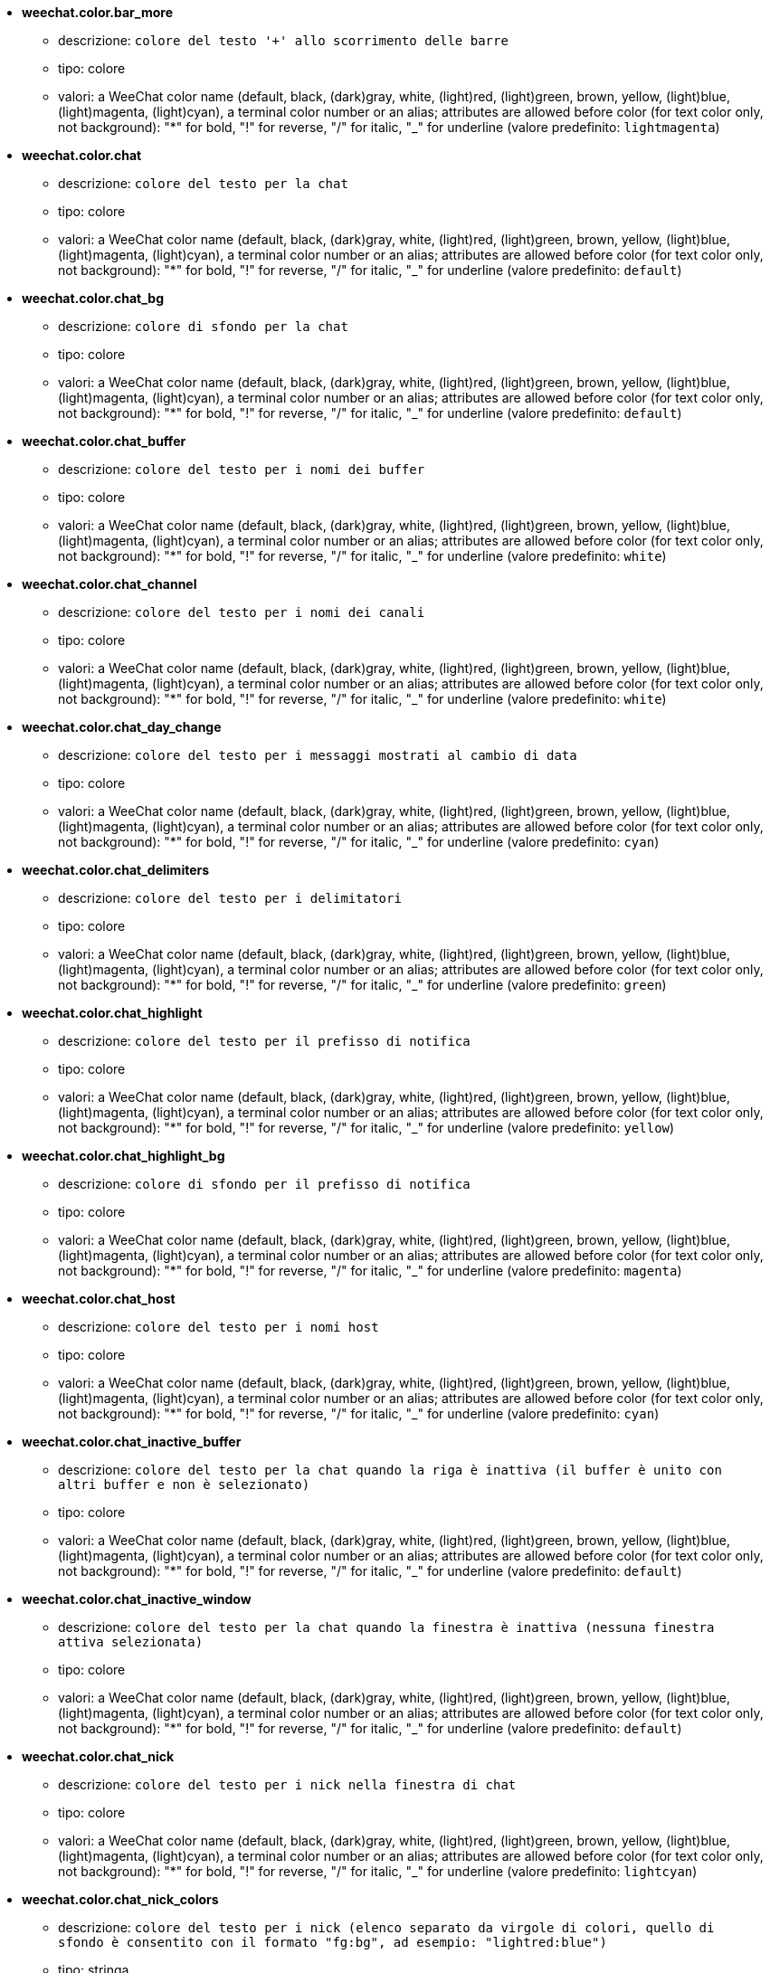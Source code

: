 //
// This file is auto-generated by script docgen.py.
// DO NOT EDIT BY HAND!
//
* [[option_weechat.color.bar_more]] *weechat.color.bar_more*
** descrizione: `colore del testo '+' allo scorrimento delle barre`
** tipo: colore
** valori: a WeeChat color name (default, black, (dark)gray, white, (light)red, (light)green, brown, yellow, (light)blue, (light)magenta, (light)cyan), a terminal color number or an alias; attributes are allowed before color (for text color only, not background): "*" for bold, "!" for reverse, "/" for italic, "_" for underline (valore predefinito: `lightmagenta`)

* [[option_weechat.color.chat]] *weechat.color.chat*
** descrizione: `colore del testo per la chat`
** tipo: colore
** valori: a WeeChat color name (default, black, (dark)gray, white, (light)red, (light)green, brown, yellow, (light)blue, (light)magenta, (light)cyan), a terminal color number or an alias; attributes are allowed before color (for text color only, not background): "*" for bold, "!" for reverse, "/" for italic, "_" for underline (valore predefinito: `default`)

* [[option_weechat.color.chat_bg]] *weechat.color.chat_bg*
** descrizione: `colore di sfondo per la chat`
** tipo: colore
** valori: a WeeChat color name (default, black, (dark)gray, white, (light)red, (light)green, brown, yellow, (light)blue, (light)magenta, (light)cyan), a terminal color number or an alias; attributes are allowed before color (for text color only, not background): "*" for bold, "!" for reverse, "/" for italic, "_" for underline (valore predefinito: `default`)

* [[option_weechat.color.chat_buffer]] *weechat.color.chat_buffer*
** descrizione: `colore del testo per i nomi dei buffer`
** tipo: colore
** valori: a WeeChat color name (default, black, (dark)gray, white, (light)red, (light)green, brown, yellow, (light)blue, (light)magenta, (light)cyan), a terminal color number or an alias; attributes are allowed before color (for text color only, not background): "*" for bold, "!" for reverse, "/" for italic, "_" for underline (valore predefinito: `white`)

* [[option_weechat.color.chat_channel]] *weechat.color.chat_channel*
** descrizione: `colore del testo per i nomi dei canali`
** tipo: colore
** valori: a WeeChat color name (default, black, (dark)gray, white, (light)red, (light)green, brown, yellow, (light)blue, (light)magenta, (light)cyan), a terminal color number or an alias; attributes are allowed before color (for text color only, not background): "*" for bold, "!" for reverse, "/" for italic, "_" for underline (valore predefinito: `white`)

* [[option_weechat.color.chat_day_change]] *weechat.color.chat_day_change*
** descrizione: `colore del testo per i messaggi mostrati al cambio di data`
** tipo: colore
** valori: a WeeChat color name (default, black, (dark)gray, white, (light)red, (light)green, brown, yellow, (light)blue, (light)magenta, (light)cyan), a terminal color number or an alias; attributes are allowed before color (for text color only, not background): "*" for bold, "!" for reverse, "/" for italic, "_" for underline (valore predefinito: `cyan`)

* [[option_weechat.color.chat_delimiters]] *weechat.color.chat_delimiters*
** descrizione: `colore del testo per i delimitatori`
** tipo: colore
** valori: a WeeChat color name (default, black, (dark)gray, white, (light)red, (light)green, brown, yellow, (light)blue, (light)magenta, (light)cyan), a terminal color number or an alias; attributes are allowed before color (for text color only, not background): "*" for bold, "!" for reverse, "/" for italic, "_" for underline (valore predefinito: `green`)

* [[option_weechat.color.chat_highlight]] *weechat.color.chat_highlight*
** descrizione: `colore del testo per il prefisso di notifica`
** tipo: colore
** valori: a WeeChat color name (default, black, (dark)gray, white, (light)red, (light)green, brown, yellow, (light)blue, (light)magenta, (light)cyan), a terminal color number or an alias; attributes are allowed before color (for text color only, not background): "*" for bold, "!" for reverse, "/" for italic, "_" for underline (valore predefinito: `yellow`)

* [[option_weechat.color.chat_highlight_bg]] *weechat.color.chat_highlight_bg*
** descrizione: `colore di sfondo per il prefisso di notifica`
** tipo: colore
** valori: a WeeChat color name (default, black, (dark)gray, white, (light)red, (light)green, brown, yellow, (light)blue, (light)magenta, (light)cyan), a terminal color number or an alias; attributes are allowed before color (for text color only, not background): "*" for bold, "!" for reverse, "/" for italic, "_" for underline (valore predefinito: `magenta`)

* [[option_weechat.color.chat_host]] *weechat.color.chat_host*
** descrizione: `colore del testo per i nomi host`
** tipo: colore
** valori: a WeeChat color name (default, black, (dark)gray, white, (light)red, (light)green, brown, yellow, (light)blue, (light)magenta, (light)cyan), a terminal color number or an alias; attributes are allowed before color (for text color only, not background): "*" for bold, "!" for reverse, "/" for italic, "_" for underline (valore predefinito: `cyan`)

* [[option_weechat.color.chat_inactive_buffer]] *weechat.color.chat_inactive_buffer*
** descrizione: `colore del testo per la chat quando la riga è inattiva (il buffer è unito con altri buffer e non è selezionato)`
** tipo: colore
** valori: a WeeChat color name (default, black, (dark)gray, white, (light)red, (light)green, brown, yellow, (light)blue, (light)magenta, (light)cyan), a terminal color number or an alias; attributes are allowed before color (for text color only, not background): "*" for bold, "!" for reverse, "/" for italic, "_" for underline (valore predefinito: `default`)

* [[option_weechat.color.chat_inactive_window]] *weechat.color.chat_inactive_window*
** descrizione: `colore del testo per la chat quando la finestra è inattiva (nessuna finestra attiva selezionata)`
** tipo: colore
** valori: a WeeChat color name (default, black, (dark)gray, white, (light)red, (light)green, brown, yellow, (light)blue, (light)magenta, (light)cyan), a terminal color number or an alias; attributes are allowed before color (for text color only, not background): "*" for bold, "!" for reverse, "/" for italic, "_" for underline (valore predefinito: `default`)

* [[option_weechat.color.chat_nick]] *weechat.color.chat_nick*
** descrizione: `colore del testo per i nick nella finestra di chat`
** tipo: colore
** valori: a WeeChat color name (default, black, (dark)gray, white, (light)red, (light)green, brown, yellow, (light)blue, (light)magenta, (light)cyan), a terminal color number or an alias; attributes are allowed before color (for text color only, not background): "*" for bold, "!" for reverse, "/" for italic, "_" for underline (valore predefinito: `lightcyan`)

* [[option_weechat.color.chat_nick_colors]] *weechat.color.chat_nick_colors*
** descrizione: `colore del testo per i nick (elenco separato da virgole di colori, quello di sfondo è consentito con il formato "fg:bg", ad esempio: "lightred:blue")`
** tipo: stringa
** valori: qualsiasi stringa (valore predefinito: `"cyan,magenta,green,brown,lightblue,default,lightcyan,lightmagenta,lightgreen,blue"`)

* [[option_weechat.color.chat_nick_offline]] *weechat.color.chat_nick_offline*
** descrizione: `text color for offline nick (not in nicklist any more); this color is used only if option weechat.look.color_nick_offline is enabled`
** tipo: colore
** valori: a WeeChat color name (default, black, (dark)gray, white, (light)red, (light)green, brown, yellow, (light)blue, (light)magenta, (light)cyan), a terminal color number or an alias; attributes are allowed before color (for text color only, not background): "*" for bold, "!" for reverse, "/" for italic, "_" for underline (valore predefinito: `default`)

* [[option_weechat.color.chat_nick_offline_highlight]] *weechat.color.chat_nick_offline_highlight*
** descrizione: `text color for offline nick with highlight; this color is used only if option weechat.look.color_nick_offline is enabled`
** tipo: colore
** valori: a WeeChat color name (default, black, (dark)gray, white, (light)red, (light)green, brown, yellow, (light)blue, (light)magenta, (light)cyan), a terminal color number or an alias; attributes are allowed before color (for text color only, not background): "*" for bold, "!" for reverse, "/" for italic, "_" for underline (valore predefinito: `default`)

* [[option_weechat.color.chat_nick_offline_highlight_bg]] *weechat.color.chat_nick_offline_highlight_bg*
** descrizione: `background color for offline nick with highlight; this color is used only if option weechat.look.color_nick_offline is enabled`
** tipo: colore
** valori: a WeeChat color name (default, black, (dark)gray, white, (light)red, (light)green, brown, yellow, (light)blue, (light)magenta, (light)cyan), a terminal color number or an alias; attributes are allowed before color (for text color only, not background): "*" for bold, "!" for reverse, "/" for italic, "_" for underline (valore predefinito: `blue`)

* [[option_weechat.color.chat_nick_other]] *weechat.color.chat_nick_other*
** descrizione: `colore del testo per gli altri nick nel buffer privato`
** tipo: colore
** valori: a WeeChat color name (default, black, (dark)gray, white, (light)red, (light)green, brown, yellow, (light)blue, (light)magenta, (light)cyan), a terminal color number or an alias; attributes are allowed before color (for text color only, not background): "*" for bold, "!" for reverse, "/" for italic, "_" for underline (valore predefinito: `cyan`)

* [[option_weechat.color.chat_nick_prefix]] *weechat.color.chat_nick_prefix*
** descrizione: `colore per il prefisso del nick (stringa visualizzata prima del nick nel prefisso)`
** tipo: colore
** valori: a WeeChat color name (default, black, (dark)gray, white, (light)red, (light)green, brown, yellow, (light)blue, (light)magenta, (light)cyan), a terminal color number or an alias; attributes are allowed before color (for text color only, not background): "*" for bold, "!" for reverse, "/" for italic, "_" for underline (valore predefinito: `green`)

* [[option_weechat.color.chat_nick_self]] *weechat.color.chat_nick_self*
** descrizione: `colore del testo per il nick locale nella finestra di chat`
** tipo: colore
** valori: a WeeChat color name (default, black, (dark)gray, white, (light)red, (light)green, brown, yellow, (light)blue, (light)magenta, (light)cyan), a terminal color number or an alias; attributes are allowed before color (for text color only, not background): "*" for bold, "!" for reverse, "/" for italic, "_" for underline (valore predefinito: `white`)

* [[option_weechat.color.chat_nick_suffix]] *weechat.color.chat_nick_suffix*
** descrizione: `colore per il prefisso del nick (stringa visualizzata dopo il nick nel prefisso)`
** tipo: colore
** valori: a WeeChat color name (default, black, (dark)gray, white, (light)red, (light)green, brown, yellow, (light)blue, (light)magenta, (light)cyan), a terminal color number or an alias; attributes are allowed before color (for text color only, not background): "*" for bold, "!" for reverse, "/" for italic, "_" for underline (valore predefinito: `green`)

* [[option_weechat.color.chat_prefix_action]] *weechat.color.chat_prefix_action*
** descrizione: `colore del testo per il prefisso di azione`
** tipo: colore
** valori: a WeeChat color name (default, black, (dark)gray, white, (light)red, (light)green, brown, yellow, (light)blue, (light)magenta, (light)cyan), a terminal color number or an alias; attributes are allowed before color (for text color only, not background): "*" for bold, "!" for reverse, "/" for italic, "_" for underline (valore predefinito: `white`)

* [[option_weechat.color.chat_prefix_buffer]] *weechat.color.chat_prefix_buffer*
** descrizione: `colore del testo per il nome del buffer (prima del prefisso, quando più buffer sono uniti con lo stesso nome)`
** tipo: colore
** valori: a WeeChat color name (default, black, (dark)gray, white, (light)red, (light)green, brown, yellow, (light)blue, (light)magenta, (light)cyan), a terminal color number or an alias; attributes are allowed before color (for text color only, not background): "*" for bold, "!" for reverse, "/" for italic, "_" for underline (valore predefinito: `brown`)

* [[option_weechat.color.chat_prefix_buffer_inactive_buffer]] *weechat.color.chat_prefix_buffer_inactive_buffer*
** descrizione: `colore del testo per il nome del buffer inattivo (prima del prefisso, quando più buffer sono uniti con lo stesso numero e il buffer non è selezionato)`
** tipo: colore
** valori: a WeeChat color name (default, black, (dark)gray, white, (light)red, (light)green, brown, yellow, (light)blue, (light)magenta, (light)cyan), a terminal color number or an alias; attributes are allowed before color (for text color only, not background): "*" for bold, "!" for reverse, "/" for italic, "_" for underline (valore predefinito: `default`)

* [[option_weechat.color.chat_prefix_error]] *weechat.color.chat_prefix_error*
** descrizione: `colore del testo per il prefisso di errore`
** tipo: colore
** valori: a WeeChat color name (default, black, (dark)gray, white, (light)red, (light)green, brown, yellow, (light)blue, (light)magenta, (light)cyan), a terminal color number or an alias; attributes are allowed before color (for text color only, not background): "*" for bold, "!" for reverse, "/" for italic, "_" for underline (valore predefinito: `yellow`)

* [[option_weechat.color.chat_prefix_join]] *weechat.color.chat_prefix_join*
** descrizione: `colore del testo per il prefisso di entrata`
** tipo: colore
** valori: a WeeChat color name (default, black, (dark)gray, white, (light)red, (light)green, brown, yellow, (light)blue, (light)magenta, (light)cyan), a terminal color number or an alias; attributes are allowed before color (for text color only, not background): "*" for bold, "!" for reverse, "/" for italic, "_" for underline (valore predefinito: `lightgreen`)

* [[option_weechat.color.chat_prefix_more]] *weechat.color.chat_prefix_more*
** descrizione: `colore del testo per '+' quando il prefisso è troppo lungo`
** tipo: colore
** valori: a WeeChat color name (default, black, (dark)gray, white, (light)red, (light)green, brown, yellow, (light)blue, (light)magenta, (light)cyan), a terminal color number or an alias; attributes are allowed before color (for text color only, not background): "*" for bold, "!" for reverse, "/" for italic, "_" for underline (valore predefinito: `lightmagenta`)

* [[option_weechat.color.chat_prefix_network]] *weechat.color.chat_prefix_network*
** descrizione: `colore del testo per il prefisso di rete`
** tipo: colore
** valori: a WeeChat color name (default, black, (dark)gray, white, (light)red, (light)green, brown, yellow, (light)blue, (light)magenta, (light)cyan), a terminal color number or an alias; attributes are allowed before color (for text color only, not background): "*" for bold, "!" for reverse, "/" for italic, "_" for underline (valore predefinito: `magenta`)

* [[option_weechat.color.chat_prefix_quit]] *weechat.color.chat_prefix_quit*
** descrizione: `colore del testo per il prefisso di uscita`
** tipo: colore
** valori: a WeeChat color name (default, black, (dark)gray, white, (light)red, (light)green, brown, yellow, (light)blue, (light)magenta, (light)cyan), a terminal color number or an alias; attributes are allowed before color (for text color only, not background): "*" for bold, "!" for reverse, "/" for italic, "_" for underline (valore predefinito: `lightred`)

* [[option_weechat.color.chat_prefix_suffix]] *weechat.color.chat_prefix_suffix*
** descrizione: `colore del testo per il suffisso (dopo il prefisso)`
** tipo: colore
** valori: a WeeChat color name (default, black, (dark)gray, white, (light)red, (light)green, brown, yellow, (light)blue, (light)magenta, (light)cyan), a terminal color number or an alias; attributes are allowed before color (for text color only, not background): "*" for bold, "!" for reverse, "/" for italic, "_" for underline (valore predefinito: `green`)

* [[option_weechat.color.chat_read_marker]] *weechat.color.chat_read_marker*
** descrizione: `colore del testo per l'evidenziatore di dati non letti`
** tipo: colore
** valori: a WeeChat color name (default, black, (dark)gray, white, (light)red, (light)green, brown, yellow, (light)blue, (light)magenta, (light)cyan), a terminal color number or an alias; attributes are allowed before color (for text color only, not background): "*" for bold, "!" for reverse, "/" for italic, "_" for underline (valore predefinito: `magenta`)

* [[option_weechat.color.chat_read_marker_bg]] *weechat.color.chat_read_marker_bg*
** descrizione: `colore di sfondo per l'evidenziatore di dati non letti`
** tipo: colore
** valori: a WeeChat color name (default, black, (dark)gray, white, (light)red, (light)green, brown, yellow, (light)blue, (light)magenta, (light)cyan), a terminal color number or an alias; attributes are allowed before color (for text color only, not background): "*" for bold, "!" for reverse, "/" for italic, "_" for underline (valore predefinito: `default`)

* [[option_weechat.color.chat_server]] *weechat.color.chat_server*
** descrizione: `colore del testo per i nomi dei server`
** tipo: colore
** valori: a WeeChat color name (default, black, (dark)gray, white, (light)red, (light)green, brown, yellow, (light)blue, (light)magenta, (light)cyan), a terminal color number or an alias; attributes are allowed before color (for text color only, not background): "*" for bold, "!" for reverse, "/" for italic, "_" for underline (valore predefinito: `brown`)

* [[option_weechat.color.chat_tags]] *weechat.color.chat_tags*
** descrizione: `colore del testo per i tago dopo i messaggi (mostrati con il comando /debug tags)`
** tipo: colore
** valori: a WeeChat color name (default, black, (dark)gray, white, (light)red, (light)green, brown, yellow, (light)blue, (light)magenta, (light)cyan), a terminal color number or an alias; attributes are allowed before color (for text color only, not background): "*" for bold, "!" for reverse, "/" for italic, "_" for underline (valore predefinito: `red`)

* [[option_weechat.color.chat_text_found]] *weechat.color.chat_text_found*
** descrizione: `colore del testo per l'evidenziatore sulle righe per il testo trovato`
** tipo: colore
** valori: a WeeChat color name (default, black, (dark)gray, white, (light)red, (light)green, brown, yellow, (light)blue, (light)magenta, (light)cyan), a terminal color number or an alias; attributes are allowed before color (for text color only, not background): "*" for bold, "!" for reverse, "/" for italic, "_" for underline (valore predefinito: `yellow`)

* [[option_weechat.color.chat_text_found_bg]] *weechat.color.chat_text_found_bg*
** descrizione: `colore di sfondo per l'evidenziatore sulle righe per il testo trovato`
** tipo: colore
** valori: a WeeChat color name (default, black, (dark)gray, white, (light)red, (light)green, brown, yellow, (light)blue, (light)magenta, (light)cyan), a terminal color number or an alias; attributes are allowed before color (for text color only, not background): "*" for bold, "!" for reverse, "/" for italic, "_" for underline (valore predefinito: `lightmagenta`)

* [[option_weechat.color.chat_time]] *weechat.color.chat_time*
** descrizione: `colore del testo per l'orario nella finestra di chat`
** tipo: colore
** valori: a WeeChat color name (default, black, (dark)gray, white, (light)red, (light)green, brown, yellow, (light)blue, (light)magenta, (light)cyan), a terminal color number or an alias; attributes are allowed before color (for text color only, not background): "*" for bold, "!" for reverse, "/" for italic, "_" for underline (valore predefinito: `default`)

* [[option_weechat.color.chat_time_delimiters]] *weechat.color.chat_time_delimiters*
** descrizione: `colore del testo per i delimitator dell'orario`
** tipo: colore
** valori: a WeeChat color name (default, black, (dark)gray, white, (light)red, (light)green, brown, yellow, (light)blue, (light)magenta, (light)cyan), a terminal color number or an alias; attributes are allowed before color (for text color only, not background): "*" for bold, "!" for reverse, "/" for italic, "_" for underline (valore predefinito: `brown`)

* [[option_weechat.color.chat_value]] *weechat.color.chat_value*
** descrizione: `colore del testo per i valori`
** tipo: colore
** valori: a WeeChat color name (default, black, (dark)gray, white, (light)red, (light)green, brown, yellow, (light)blue, (light)magenta, (light)cyan), a terminal color number or an alias; attributes are allowed before color (for text color only, not background): "*" for bold, "!" for reverse, "/" for italic, "_" for underline (valore predefinito: `cyan`)

* [[option_weechat.color.emphasized]] *weechat.color.emphasized*
** descrizione: `text color for emphasized text (for example when searching text); this option is used only if option weechat.look.emphasized_attributes is an empty string (default value)`
** tipo: colore
** valori: a WeeChat color name (default, black, (dark)gray, white, (light)red, (light)green, brown, yellow, (light)blue, (light)magenta, (light)cyan), a terminal color number or an alias; attributes are allowed before color (for text color only, not background): "*" for bold, "!" for reverse, "/" for italic, "_" for underline (valore predefinito: `yellow`)

* [[option_weechat.color.emphasized_bg]] *weechat.color.emphasized_bg*
** descrizione: `background color for emphasized text (for example when searching text); used only if option weechat.look.emphasized_attributes is an empty string (default value)`
** tipo: colore
** valori: a WeeChat color name (default, black, (dark)gray, white, (light)red, (light)green, brown, yellow, (light)blue, (light)magenta, (light)cyan), a terminal color number or an alias; attributes are allowed before color (for text color only, not background): "*" for bold, "!" for reverse, "/" for italic, "_" for underline (valore predefinito: `magenta`)

* [[option_weechat.color.input_actions]] *weechat.color.input_actions*
** descrizione: `colore del testo per le azioni sulla riga di input`
** tipo: colore
** valori: a WeeChat color name (default, black, (dark)gray, white, (light)red, (light)green, brown, yellow, (light)blue, (light)magenta, (light)cyan), a terminal color number or an alias; attributes are allowed before color (for text color only, not background): "*" for bold, "!" for reverse, "/" for italic, "_" for underline (valore predefinito: `lightgreen`)

* [[option_weechat.color.input_text_not_found]] *weechat.color.input_text_not_found*
** descrizione: `colore del testo per la ricerca del testo fallita nella riga di input`
** tipo: colore
** valori: a WeeChat color name (default, black, (dark)gray, white, (light)red, (light)green, brown, yellow, (light)blue, (light)magenta, (light)cyan), a terminal color number or an alias; attributes are allowed before color (for text color only, not background): "*" for bold, "!" for reverse, "/" for italic, "_" for underline (valore predefinito: `red`)

* [[option_weechat.color.nicklist_away]] *weechat.color.nicklist_away*
** descrizione: `colore del testo per i nick assenti`
** tipo: colore
** valori: a WeeChat color name (default, black, (dark)gray, white, (light)red, (light)green, brown, yellow, (light)blue, (light)magenta, (light)cyan), a terminal color number or an alias; attributes are allowed before color (for text color only, not background): "*" for bold, "!" for reverse, "/" for italic, "_" for underline (valore predefinito: `cyan`)

* [[option_weechat.color.nicklist_group]] *weechat.color.nicklist_group*
** descrizione: `colore del testo per i gruppi nella lista nick`
** tipo: colore
** valori: a WeeChat color name (default, black, (dark)gray, white, (light)red, (light)green, brown, yellow, (light)blue, (light)magenta, (light)cyan), a terminal color number or an alias; attributes are allowed before color (for text color only, not background): "*" for bold, "!" for reverse, "/" for italic, "_" for underline (valore predefinito: `green`)

* [[option_weechat.color.nicklist_offline]] *weechat.color.nicklist_offline*
** descrizione: `colore del testo per i nick non in linea`
** tipo: colore
** valori: a WeeChat color name (default, black, (dark)gray, white, (light)red, (light)green, brown, yellow, (light)blue, (light)magenta, (light)cyan), a terminal color number or an alias; attributes are allowed before color (for text color only, not background): "*" for bold, "!" for reverse, "/" for italic, "_" for underline (valore predefinito: `blue`)

* [[option_weechat.color.separator]] *weechat.color.separator*
** descrizione: `colore per i separatori delle finestre (quando divise) e dei separatori tra le barre (come la lista nick)`
** tipo: colore
** valori: a WeeChat color name (default, black, (dark)gray, white, (light)red, (light)green, brown, yellow, (light)blue, (light)magenta, (light)cyan), a terminal color number or an alias; attributes are allowed before color (for text color only, not background): "*" for bold, "!" for reverse, "/" for italic, "_" for underline (valore predefinito: `blue`)

* [[option_weechat.color.status_count_highlight]] *weechat.color.status_count_highlight*
** descrizione: `colore del testo per il conteggio dei messaggi di notifica nella hotlist (barra di stato)`
** tipo: colore
** valori: a WeeChat color name (default, black, (dark)gray, white, (light)red, (light)green, brown, yellow, (light)blue, (light)magenta, (light)cyan), a terminal color number or an alias; attributes are allowed before color (for text color only, not background): "*" for bold, "!" for reverse, "/" for italic, "_" for underline (valore predefinito: `magenta`)

* [[option_weechat.color.status_count_msg]] *weechat.color.status_count_msg*
** descrizione: `colore del testo per il conteggio dei messaggi nella hotlist (barra di stato)`
** tipo: colore
** valori: a WeeChat color name (default, black, (dark)gray, white, (light)red, (light)green, brown, yellow, (light)blue, (light)magenta, (light)cyan), a terminal color number or an alias; attributes are allowed before color (for text color only, not background): "*" for bold, "!" for reverse, "/" for italic, "_" for underline (valore predefinito: `brown`)

* [[option_weechat.color.status_count_other]] *weechat.color.status_count_other*
** descrizione: `colore del testo per il conteggio di altri messaggi nella hotlist (barra di stato)`
** tipo: colore
** valori: a WeeChat color name (default, black, (dark)gray, white, (light)red, (light)green, brown, yellow, (light)blue, (light)magenta, (light)cyan), a terminal color number or an alias; attributes are allowed before color (for text color only, not background): "*" for bold, "!" for reverse, "/" for italic, "_" for underline (valore predefinito: `default`)

* [[option_weechat.color.status_count_private]] *weechat.color.status_count_private*
** descrizione: `colore del testo per il conteggio dei messaggi privati nella hotlist (barra di stato)`
** tipo: colore
** valori: a WeeChat color name (default, black, (dark)gray, white, (light)red, (light)green, brown, yellow, (light)blue, (light)magenta, (light)cyan), a terminal color number or an alias; attributes are allowed before color (for text color only, not background): "*" for bold, "!" for reverse, "/" for italic, "_" for underline (valore predefinito: `green`)

* [[option_weechat.color.status_data_highlight]] *weechat.color.status_data_highlight*
** descrizione: `colore del testo per il buffer con notifica (barra di stato)`
** tipo: colore
** valori: a WeeChat color name (default, black, (dark)gray, white, (light)red, (light)green, brown, yellow, (light)blue, (light)magenta, (light)cyan), a terminal color number or an alias; attributes are allowed before color (for text color only, not background): "*" for bold, "!" for reverse, "/" for italic, "_" for underline (valore predefinito: `lightmagenta`)

* [[option_weechat.color.status_data_msg]] *weechat.color.status_data_msg*
** descrizione: `colore del testo per il buffer con nuovi messaggi (barra di stato)`
** tipo: colore
** valori: a WeeChat color name (default, black, (dark)gray, white, (light)red, (light)green, brown, yellow, (light)blue, (light)magenta, (light)cyan), a terminal color number or an alias; attributes are allowed before color (for text color only, not background): "*" for bold, "!" for reverse, "/" for italic, "_" for underline (valore predefinito: `yellow`)

* [[option_weechat.color.status_data_other]] *weechat.color.status_data_other*
** descrizione: `colore del testo per il buffer con nuovi dati (non messaggi) (barra di stato)`
** tipo: colore
** valori: a WeeChat color name (default, black, (dark)gray, white, (light)red, (light)green, brown, yellow, (light)blue, (light)magenta, (light)cyan), a terminal color number or an alias; attributes are allowed before color (for text color only, not background): "*" for bold, "!" for reverse, "/" for italic, "_" for underline (valore predefinito: `default`)

* [[option_weechat.color.status_data_private]] *weechat.color.status_data_private*
** descrizione: `colore del testo per il buffer con un messaggio privato (barra di stato)`
** tipo: colore
** valori: a WeeChat color name (default, black, (dark)gray, white, (light)red, (light)green, brown, yellow, (light)blue, (light)magenta, (light)cyan), a terminal color number or an alias; attributes are allowed before color (for text color only, not background): "*" for bold, "!" for reverse, "/" for italic, "_" for underline (valore predefinito: `lightgreen`)

* [[option_weechat.color.status_filter]] *weechat.color.status_filter*
** descrizione: `colore del testo per l'indicatore di filtro nella barra di stato`
** tipo: colore
** valori: a WeeChat color name (default, black, (dark)gray, white, (light)red, (light)green, brown, yellow, (light)blue, (light)magenta, (light)cyan), a terminal color number or an alias; attributes are allowed before color (for text color only, not background): "*" for bold, "!" for reverse, "/" for italic, "_" for underline (valore predefinito: `green`)

* [[option_weechat.color.status_more]] *weechat.color.status_more*
** descrizione: `colore del testo per il buffer con nuovi dati (barra di stato)`
** tipo: colore
** valori: a WeeChat color name (default, black, (dark)gray, white, (light)red, (light)green, brown, yellow, (light)blue, (light)magenta, (light)cyan), a terminal color number or an alias; attributes are allowed before color (for text color only, not background): "*" for bold, "!" for reverse, "/" for italic, "_" for underline (valore predefinito: `yellow`)

* [[option_weechat.color.status_mouse]] *weechat.color.status_mouse*
** descrizione: `text color for mouse indicator in status bar`
** tipo: colore
** valori: a WeeChat color name (default, black, (dark)gray, white, (light)red, (light)green, brown, yellow, (light)blue, (light)magenta, (light)cyan), a terminal color number or an alias; attributes are allowed before color (for text color only, not background): "*" for bold, "!" for reverse, "/" for italic, "_" for underline (valore predefinito: `green`)

* [[option_weechat.color.status_name]] *weechat.color.status_name*
** descrizione: `colore del testo per il nome del buffer corrente nella barra di stato`
** tipo: colore
** valori: a WeeChat color name (default, black, (dark)gray, white, (light)red, (light)green, brown, yellow, (light)blue, (light)magenta, (light)cyan), a terminal color number or an alias; attributes are allowed before color (for text color only, not background): "*" for bold, "!" for reverse, "/" for italic, "_" for underline (valore predefinito: `white`)

* [[option_weechat.color.status_name_ssl]] *weechat.color.status_name_ssl*
** descrizione: `colore del testo per il nome del buffer corrente nella barra di stato, se i dati sono messi al sicuro con un protocollo come SSL`
** tipo: colore
** valori: a WeeChat color name (default, black, (dark)gray, white, (light)red, (light)green, brown, yellow, (light)blue, (light)magenta, (light)cyan), a terminal color number or an alias; attributes are allowed before color (for text color only, not background): "*" for bold, "!" for reverse, "/" for italic, "_" for underline (valore predefinito: `lightgreen`)

* [[option_weechat.color.status_nicklist_count]] *weechat.color.status_nicklist_count*
** descrizione: `text color for number of nicks in nicklist (status bar)`
** tipo: colore
** valori: a WeeChat color name (default, black, (dark)gray, white, (light)red, (light)green, brown, yellow, (light)blue, (light)magenta, (light)cyan), a terminal color number or an alias; attributes are allowed before color (for text color only, not background): "*" for bold, "!" for reverse, "/" for italic, "_" for underline (valore predefinito: `default`)

* [[option_weechat.color.status_number]] *weechat.color.status_number*
** descrizione: `colore del testo per il numero del buffer corrente nella barra di stato`
** tipo: colore
** valori: a WeeChat color name (default, black, (dark)gray, white, (light)red, (light)green, brown, yellow, (light)blue, (light)magenta, (light)cyan), a terminal color number or an alias; attributes are allowed before color (for text color only, not background): "*" for bold, "!" for reverse, "/" for italic, "_" for underline (valore predefinito: `yellow`)

* [[option_weechat.color.status_time]] *weechat.color.status_time*
** descrizione: `colore del testo per l'ora (barra di stato)`
** tipo: colore
** valori: a WeeChat color name (default, black, (dark)gray, white, (light)red, (light)green, brown, yellow, (light)blue, (light)magenta, (light)cyan), a terminal color number or an alias; attributes are allowed before color (for text color only, not background): "*" for bold, "!" for reverse, "/" for italic, "_" for underline (valore predefinito: `default`)

* [[option_weechat.completion.base_word_until_cursor]] *weechat.completion.base_word_until_cursor*
** descrizione: `se abilitata, la parola base da completare termina al carattere prima del cursore; altrimenti la parola base termina al primo spazio dopo il cursore`
** tipo: bool
** valori: on, off (valore predefinito: `on`)

* [[option_weechat.completion.command_inline]] *weechat.completion.command_inline*
** descrizione: `if enabled, the commands inside command line are completed (the command at beginning of line has higher priority and is used first); note: when this option is enabled, there is no more automatic completion of paths beginning with '/' (outside commands arguments)`
** tipo: bool
** valori: on, off (valore predefinito: `on`)

* [[option_weechat.completion.default_template]] *weechat.completion.default_template*
** descrizione: `modello di completamento predefinito (per favore, consulta la documentazione per codici e valori del template: Referenze API per Plugin, funzione "weechat_hook_command")`
** tipo: stringa
** valori: qualsiasi stringa (valore predefinito: `"%(nicks)|%(irc_channels)"`)

* [[option_weechat.completion.nick_add_space]] *weechat.completion.nick_add_space*
** descrizione: `aggiungi uno spazio al completamento del nick (quando non è la prima parola sulla riga di comando)`
** tipo: bool
** valori: on, off (valore predefinito: `on`)

* [[option_weechat.completion.nick_completer]] *weechat.completion.nick_completer*
** descrizione: `stringa inserita dopo il completamento del nick (quando il nick è la prima parola sulla riga di comando)`
** tipo: stringa
** valori: qualsiasi stringa (valore predefinito: `":"`)

* [[option_weechat.completion.nick_first_only]] *weechat.completion.nick_first_only*
** descrizione: `completa solo con il primo nick trovato`
** tipo: bool
** valori: on, off (valore predefinito: `off`)

* [[option_weechat.completion.nick_ignore_chars]] *weechat.completion.nick_ignore_chars*
** descrizione: `caratteri ignorati per il completamento dei nick`
** tipo: stringa
** valori: qualsiasi stringa (valore predefinito: `"[]`_-^"`)

* [[option_weechat.completion.partial_completion_alert]] *weechat.completion.partial_completion_alert*
** descrizione: `avvisa l'utente quando si verifica un completamento parziale`
** tipo: bool
** valori: on, off (valore predefinito: `on`)

* [[option_weechat.completion.partial_completion_command]] *weechat.completion.partial_completion_command*
** descrizione: `completa parzialmente i nomi dei comandi (arresta quando vengono trovati più comandi con le stesse lettere)`
** tipo: bool
** valori: on, off (valore predefinito: `off`)

* [[option_weechat.completion.partial_completion_command_arg]] *weechat.completion.partial_completion_command_arg*
** descrizione: `completa parzialmente gli argomenti dei comandi (arresta quando vengono trovati più argomenti con lo stesso prefisso)`
** tipo: bool
** valori: on, off (valore predefinito: `off`)

* [[option_weechat.completion.partial_completion_count]] *weechat.completion.partial_completion_count*
** descrizione: `mostra contatore per ogni completamento parziale nella barra degli oggetti`
** tipo: bool
** valori: on, off (valore predefinito: `on`)

* [[option_weechat.completion.partial_completion_other]] *weechat.completion.partial_completion_other*
** descrizione: `completa parzialmente comandi esterni (arresta quando vengono trovate più parole che iniziano con le stesse lettere)`
** tipo: bool
** valori: on, off (valore predefinito: `off`)

* [[option_weechat.history.display_default]] *weechat.history.display_default*
** descrizione: `numero massimo predefinito di comandi da visualizzare nella cronologia (0 = nessun limite)`
** tipo: intero
** valori: 0 .. 2147483647 (valore predefinito: `5`)

* [[option_weechat.history.max_buffer_lines_minutes]] *weechat.history.max_buffer_lines_minutes*
** descrizione: `maximum number of minutes in history per buffer (0 = unlimited); examples: 1440 = one day, 10080 = one week, 43200 = one month, 525600 = one year; use 0 ONLY if option weechat.history.max_buffer_lines_number is NOT set to 0`
** tipo: intero
** valori: 0 .. 2147483647 (valore predefinito: `0`)

* [[option_weechat.history.max_buffer_lines_number]] *weechat.history.max_buffer_lines_number*
** descrizione: `maximum number of lines in history per buffer (0 = unlimited); use 0 ONLY if option weechat.history.max_buffer_lines_minutes is NOT set to 0`
** tipo: intero
** valori: 0 .. 2147483647 (valore predefinito: `4096`)

* [[option_weechat.history.max_commands]] *weechat.history.max_commands*
** descrizione: `maximum number of user commands in history (0 = unlimited, NOT RECOMMENDED: no limit in memory usage)`
** tipo: intero
** valori: 0 .. 2147483647 (valore predefinito: `100`)

* [[option_weechat.history.max_visited_buffers]] *weechat.history.max_visited_buffers*
** descrizione: `numero massimo di buffer visitati da memorizzare`
** tipo: intero
** valori: 0 .. 1000 (valore predefinito: `50`)

* [[option_weechat.look.align_end_of_lines]] *weechat.look.align_end_of_lines*
** descrizione: `allineamento per la fine delle righe (tutte le righe tranne la prima): iniziano al di sotto di questi dati (data, buffer, prefissio, suffisso, messaggio (predefinito))`
** tipo: intero
** valori: time, buffer, prefix, suffix, message (valore predefinito: `message`)

* [[option_weechat.look.bar_more_down]] *weechat.look.bar_more_down*
** descrizione: `stringa visualizzata quando si può effettuare lo scroll della barra il basso (per le barre che hanno il riempimento "horizontal")`
** tipo: stringa
** valori: qualsiasi stringa (valore predefinito: `"++"`)

* [[option_weechat.look.bar_more_left]] *weechat.look.bar_more_left*
** descrizione: `stringa visualizzata quando si può effettuare lo scroll della barra verso sinistra (per le barre che hanno il riempimento "horizontal")`
** tipo: stringa
** valori: qualsiasi stringa (valore predefinito: `"<<"`)

* [[option_weechat.look.bar_more_right]] *weechat.look.bar_more_right*
** descrizione: `stringa visualizzata quando si può effettuare lo scroll della barra verso destra (per le barre che hanno il riempimento "horizontal")`
** tipo: stringa
** valori: qualsiasi stringa (valore predefinito: `">>"`)

* [[option_weechat.look.bar_more_up]] *weechat.look.bar_more_up*
** descrizione: `stringa visualizzata quando si può effettuare lo scroll della barra verso l'alto (per le barre che hanno il riempimento "horizontal")`
** tipo: stringa
** valori: qualsiasi stringa (valore predefinito: `"--"`)

* [[option_weechat.look.bare_display_exit_on_input]] *weechat.look.bare_display_exit_on_input*
** descrizione: `exit the bare display mode on any changes in input`
** tipo: bool
** valori: on, off (valore predefinito: `on`)

* [[option_weechat.look.bare_display_time_format]] *weechat.look.bare_display_time_format*
** descrizione: `time format in bare display mode (see man strftime for date/time specifiers)`
** tipo: stringa
** valori: qualsiasi stringa (valore predefinito: `"%H:%M"`)

* [[option_weechat.look.buffer_auto_renumber]] *weechat.look.buffer_auto_renumber*
** descrizione: `automatically renumber buffers to have only consecutive numbers and start with number 1; if disabled, gaps between buffer numbers are allowed and the first buffer can have a number greater than 1`
** tipo: bool
** valori: on, off (valore predefinito: `on`)

* [[option_weechat.look.buffer_notify_default]] *weechat.look.buffer_notify_default*
** descrizione: `livello predefinito di notifica per i buffer (usato per comunicare a WeeChat se il buffer deve essere visualizzato nella hotlist oppure no, a seconda dell'importanza del messaggio): all: tutti i messaggi (predefinito), message=messaggi+notifiche, highlight=solo notifiche, none=non viene mai visualizzato nella hotlist`
** tipo: intero
** valori: none, highlight, message, all (valore predefinito: `all`)

* [[option_weechat.look.buffer_position]] *weechat.look.buffer_position*
** descrizione: `position of a new buffer: end = after the end of list (number = last number + 1) (default), first_gap = at first available number in the list (after the end of list if no number is available); this option is used only if the buffer has no layout number`
** tipo: intero
** valori: end, first_gap (valore predefinito: `end`)

* [[option_weechat.look.buffer_search_case_sensitive]] *weechat.look.buffer_search_case_sensitive*
** descrizione: `default text search in buffer: case sensitive or not`
** tipo: bool
** valori: on, off (valore predefinito: `off`)

* [[option_weechat.look.buffer_search_force_default]] *weechat.look.buffer_search_force_default*
** descrizione: `force default values for text search in buffer (instead of using values from last search in buffer)`
** tipo: bool
** valori: on, off (valore predefinito: `off`)

* [[option_weechat.look.buffer_search_regex]] *weechat.look.buffer_search_regex*
** descrizione: `default text search in buffer: if enabled, search POSIX extended regular expression, otherwise search simple string`
** tipo: bool
** valori: on, off (valore predefinito: `off`)

* [[option_weechat.look.buffer_search_where]] *weechat.look.buffer_search_where*
** descrizione: `default text search in buffer: in message, prefix, prefix and message`
** tipo: intero
** valori: prefix, message, prefix_message (valore predefinito: `prefix_message`)

* [[option_weechat.look.buffer_time_format]] *weechat.look.buffer_time_format*
** descrizione: `time format for each line displayed in buffers (see man strftime for date/time specifiers) (note: content is evaluated, so you can use colors with format "${color:xxx}", see /help eval); for example time using grayscale (requires support of 256 colors): "${color:252}%H${color:245}%M${color:240}%S"`
** tipo: stringa
** valori: qualsiasi stringa (valore predefinito: `"%H:%M:%S"`)

* [[option_weechat.look.color_basic_force_bold]] *weechat.look.color_basic_force_bold*
** descrizione: `forza l'attributo "bold" per i colori chiari e "darkgray" nei colori di base (questa opzione è disabilitata per default: il grassetto è usato solo se il terminale ha meno di 16 colori)`
** tipo: bool
** valori: on, off (valore predefinito: `off`)

* [[option_weechat.look.color_inactive_buffer]] *weechat.look.color_inactive_buffer*
** descrizione: `usa un colore diverso per le righe nel buffer inattivo (quando la riga viene da un buffer unito non selezionato)`
** tipo: bool
** valori: on, off (valore predefinito: `on`)

* [[option_weechat.look.color_inactive_message]] *weechat.look.color_inactive_message*
** descrizione: `usa un colore diverso per un messaggio inattivo (quando la finestra non è quella corrente, o se la riga viene da un buffer unito non selezionato)`
** tipo: bool
** valori: on, off (valore predefinito: `on`)

* [[option_weechat.look.color_inactive_prefix]] *weechat.look.color_inactive_prefix*
** descrizione: `usa un colore diverso per il prefisso inattivo (quando la finestra non è quella corrente, o se la riga viene da un buffer unito non selezionato)`
** tipo: bool
** valori: on, off (valore predefinito: `on`)

* [[option_weechat.look.color_inactive_prefix_buffer]] *weechat.look.color_inactive_prefix_buffer*
** descrizione: `usa un colore diverso per il nome del buffer inattivo nel prefisso (quando la finestra non è quella corrente, o se la riga viene da un buffer unito non selezionato)`
** tipo: bool
** valori: on, off (valore predefinito: `on`)

* [[option_weechat.look.color_inactive_time]] *weechat.look.color_inactive_time*
** descrizione: `usa un colore diverso per il tempo di inattività (quando la finestra non è quella corrente, o se la riga viene da un buffer unito non selezionato)`
** tipo: bool
** valori: on, off (valore predefinito: `off`)

* [[option_weechat.look.color_inactive_window]] *weechat.look.color_inactive_window*
** descrizione: `usa un colore diverso per le righe nella finestra inattiva (quando la finestra non è quella corrente)`
** tipo: bool
** valori: on, off (valore predefinito: `on`)

* [[option_weechat.look.color_nick_offline]] *weechat.look.color_nick_offline*
** descrizione: `usa un colore diverso per i nick non in linea (non più in lista nick)`
** tipo: bool
** valori: on, off (valore predefinito: `off`)

* [[option_weechat.look.color_pairs_auto_reset]] *weechat.look.color_pairs_auto_reset*
** descrizione: `ripristina automaticamente la tabella delle coppie colore quando il numero di coppie disponibili è minore o uguale a questo numero (-1 = disabilita il ripristino automatico, dunque è necessario "/color reset" quando la tabella è al completo)`
** tipo: intero
** valori: -1 .. 256 (valore predefinito: `5`)

* [[option_weechat.look.color_real_white]] *weechat.look.color_real_white*
** descrizione: `se impostato, usa il colore bianco reale, disabilitato sui terminali con lo sfondo bianco (se non usato, l'opzione dovrebbe essere attivata per visualizzare il bianco reale invece del colore di primo piano predefinito del terminale)`
** tipo: bool
** valori: on, off (valore predefinito: `off`)

* [[option_weechat.look.command_chars]] *weechat.look.command_chars*
** descrizione: `caratteri usati per determinare se la stringa in input è un comando oppure no: l'input deve iniziare con uno di questi caratteri: la barra ("/") è sempre considerata come prefisso per comando (esempio: ".$")`
** tipo: stringa
** valori: qualsiasi stringa (valore predefinito: `""`)

* [[option_weechat.look.command_incomplete]] *weechat.look.command_incomplete*
** descrizione: `if set, incomplete and unambiguous commands are allowed, for example /he for /help`
** tipo: bool
** valori: on, off (valore predefinito: `off`)

* [[option_weechat.look.confirm_quit]] *weechat.look.confirm_quit*
** descrizione: `se impostata, il comando /quit deve essere confermato con l'argomento extra "-yes" (consultare /help quit)`
** tipo: bool
** valori: on, off (valore predefinito: `off`)

* [[option_weechat.look.confirm_upgrade]] *weechat.look.confirm_upgrade*
** descrizione: `if set, /upgrade command must be confirmed with extra argument "-yes" (see /help upgrade)`
** tipo: bool
** valori: on, off (valore predefinito: `off`)

* [[option_weechat.look.day_change]] *weechat.look.day_change*
** descrizione: `mostra un messaggio speciale al cambio di data`
** tipo: bool
** valori: on, off (valore predefinito: `on`)

* [[option_weechat.look.day_change_message_1date]] *weechat.look.day_change_message_1date*
** descrizione: `message displayed when the day has changed, with one date displayed (for example at beginning of buffer) (see man strftime for date/time specifiers) (note: content is evaluated, so you can use colors with format "${color:xxx}", see /help eval)`
** tipo: stringa
** valori: qualsiasi stringa (valore predefinito: `"-- %a, %d %b %Y --"`)

* [[option_weechat.look.day_change_message_2dates]] *weechat.look.day_change_message_2dates*
** descrizione: `message displayed when the day has changed, with two dates displayed (between two messages); the second date specifiers must start with two "%" because strftime is called two times on this string (see man strftime for date/time specifiers) (note: content is evaluated, so you can use colors with format "${color:xxx}", see /help eval)`
** tipo: stringa
** valori: qualsiasi stringa (valore predefinito: `"-- %%a, %%d %%b %%Y (%a, %d %b %Y) --"`)

* [[option_weechat.look.eat_newline_glitch]] *weechat.look.eat_newline_glitch*
** descrizione: `se attivo, eat_newline_glitch verrà impostato a 0; viene usato per non aggiungere il carattere a capo alla fine di ogni riga, al fine di non danneggiare il testo quando viene copiato/incollato da WeeChat in un'altra applicazione (l'opzione è disabilitata per default, dato che può causare seri errori di visualizzazione)`
** tipo: bool
** valori: on, off (valore predefinito: `off`)

* [[option_weechat.look.emphasized_attributes]] *weechat.look.emphasized_attributes*
** descrizione: `attributes for emphasized text: one or more attribute chars ("*" for bold, "!" for reverse, "/" for italic, "_" for underline); if the string is empty, the colors weechat.color.emphasized* are used`
** tipo: stringa
** valori: qualsiasi stringa (valore predefinito: `""`)

* [[option_weechat.look.highlight]] *weechat.look.highlight*
** descrizione: `elenco separato da virgole di parole da notificare; confronto non sensibile alle maiuscole (usare "(?-i)" all'inizio delle parole per renderle sensibili alle maiuscole), le parole possono iniziare o terminare con "*" per la corrispondenza parziale; ad esempio: "test,(?-i)*tizio*,flash*"`
** tipo: stringa
** valori: qualsiasi stringa (valore predefinito: `""`)

* [[option_weechat.look.highlight_regex]] *weechat.look.highlight_regex*
** descrizione: `POSIX extended regular expression used to check if a message has highlight or not, at least one match in string must be surrounded by delimiters (chars different from: alphanumeric, "-", "_" and "|"), regular expression is case insensitive (use "(?-i)" at beginning to make it case sensitive), examples: "flashcode|flashy", "(?-i)FlashCode|flashy"`
** tipo: stringa
** valori: qualsiasi stringa (valore predefinito: `""`)

* [[option_weechat.look.highlight_tags]] *weechat.look.highlight_tags*
** descrizione: `comma separated list of tags to highlight; case insensitive comparison; wildcard "*" is allowed in each tag; many tags can be separated by "+" to make a logical "and" between tags; examples: "nick_flashcode" for messages from nick "FlashCode", "irc_notice+nick_toto*" for notices from a nick starting with "toto"`
** tipo: stringa
** valori: qualsiasi stringa (valore predefinito: `""`)

* [[option_weechat.look.hotlist_add_conditions]] *weechat.look.hotlist_add_conditions*
** descrizione: `conditions to add a buffer in hotlist (if notify level is OK for the buffer); you can use in these conditions: "window" (current window pointer), "buffer" (buffer pointer to add in hotlist), "priority" (0 = low, 1 = message, 2 = private, 3 = highlight); by default a buffer is added to hotlist if you are away, or if the buffer is not visible on screen (not displayed in any window)`
** tipo: stringa
** valori: qualsiasi stringa (valore predefinito: `"${away} || ${buffer.num_displayed} == 0"`)

* [[option_weechat.look.hotlist_buffer_separator]] *weechat.look.hotlist_buffer_separator*
** descrizione: `stringa mostrata tra i buffer nella hotlist`
** tipo: stringa
** valori: qualsiasi stringa (valore predefinito: `", "`)

* [[option_weechat.look.hotlist_count_max]] *weechat.look.hotlist_count_max*
** descrizione: `numero massimo del conteggio di messaggi da mostrare nella hotlist per un buffer (0 = non mostrare mai il contatore messaggi)`
** tipo: intero
** valori: 0 .. 4 (valore predefinito: `2`)

* [[option_weechat.look.hotlist_count_min_msg]] *weechat.look.hotlist_count_min_msg*
** descrizione: `mostra il conteggio dei messaggi se il numero di messaggi è maggiore o uguale a questo valore`
** tipo: intero
** valori: 1 .. 100 (valore predefinito: `2`)

* [[option_weechat.look.hotlist_names_count]] *weechat.look.hotlist_names_count*
** descrizione: `numero massimo di nomi nella hotlist (0 = nessun nome visualizzato, solo numeri dei buffer)`
** tipo: intero
** valori: 0 .. 10000 (valore predefinito: `3`)

* [[option_weechat.look.hotlist_names_length]] *weechat.look.hotlist_names_length*
** descrizione: `lunghezza massima dei nomi nella hotlist (0 = nessun limite)`
** tipo: intero
** valori: 0 .. 32 (valore predefinito: `0`)

* [[option_weechat.look.hotlist_names_level]] *weechat.look.hotlist_names_level*
** descrizione: `livello per la visualizzazione dei nomi nella hotlist (combinazione di: 1=entrata/uscita, 2=messaggio, 4=privato, 8=notifica, per esempio: 12=privato+notifica)`
** tipo: intero
** valori: 1 .. 15 (valore predefinito: `12`)

* [[option_weechat.look.hotlist_names_merged_buffers]] *weechat.look.hotlist_names_merged_buffers*
** descrizione: `se impostato, forza la visualizzazione dei nomi nella hotlist per i buffer uniti`
** tipo: bool
** valori: on, off (valore predefinito: `off`)

* [[option_weechat.look.hotlist_prefix]] *weechat.look.hotlist_prefix*
** descrizione: `testo mostrato in cima alla hotlist`
** tipo: stringa
** valori: qualsiasi stringa (valore predefinito: `"H: "`)

* [[option_weechat.look.hotlist_remove]] *weechat.look.hotlist_remove*
** descrizione: `remove buffers in hotlist: buffer = remove buffer by buffer, merged = remove all visible merged buffers at once`
** tipo: intero
** valori: buffer, merged (valore predefinito: `merged`)

* [[option_weechat.look.hotlist_short_names]] *weechat.look.hotlist_short_names*
** descrizione: `se impostato, usa i nomi brevi per visualizzare i nomi dei buffer nella hotlist (inizia dopo il primo '.' nel nome)`
** tipo: bool
** valori: on, off (valore predefinito: `on`)

* [[option_weechat.look.hotlist_sort]] *weechat.look.hotlist_sort*
** descrizione: `sort of hotlist: group_time_*: group by notify level (highlights first) then sort by time, group_number_*: group by notify level (highlights first) then sort by number, number_*: sort by number; asc = ascending sort, desc = descending sort`
** tipo: intero
** valori: group_time_asc, group_time_desc, group_number_asc, group_number_desc, number_asc, number_desc (valore predefinito: `group_time_asc`)

* [[option_weechat.look.hotlist_suffix]] *weechat.look.hotlist_suffix*
** descrizione: `testo mostrato in fondo alla hotlist`
** tipo: stringa
** valori: qualsiasi stringa (valore predefinito: `""`)

* [[option_weechat.look.hotlist_unique_numbers]] *weechat.look.hotlist_unique_numbers*
** descrizione: `mantiene solo numeri univoci nella hotlist (vale solo per gli elementi della hotlist per cui il nome NON viene visualizzato dopo il numero)`
** tipo: bool
** valori: on, off (valore predefinito: `on`)

* [[option_weechat.look.input_cursor_scroll]] *weechat.look.input_cursor_scroll*
** descrizione: `numero di caratteri mostrati dopo la fine della riga di input quando si scorre per mostrare la fine riga`
** tipo: intero
** valori: 0 .. 100 (valore predefinito: `20`)

* [[option_weechat.look.input_share]] *weechat.look.input_share*
** descrizione: `condivide comandi, testo o entrambi nell'input per tutti i buffer (resta tuttavia la cronologia locale per ogni buffer)`
** tipo: intero
** valori: none, commands, text, all (valore predefinito: `none`)

* [[option_weechat.look.input_share_overwrite]] *weechat.look.input_share_overwrite*
** descrizione: `se impostato e con l'input condiviso, sovrascrive sempre l'input nel buffer di destinazione`
** tipo: bool
** valori: on, off (valore predefinito: `off`)

* [[option_weechat.look.input_undo_max]] *weechat.look.input_undo_max*
** descrizione: `numero massimo di righe nella cronologia per buffer (0 = nessun limite)`
** tipo: intero
** valori: 0 .. 65535 (valore predefinito: `32`)

* [[option_weechat.look.item_buffer_filter]] *weechat.look.item_buffer_filter*
** descrizione: `stringa usata per mostrare che alcune righe sono state filtrate  nel buffer corrente (elemento barra "buffer_filter")`
** tipo: stringa
** valori: qualsiasi stringa (valore predefinito: `"*"`)

* [[option_weechat.look.item_buffer_zoom]] *weechat.look.item_buffer_zoom*
** descrizione: `string used to show zoom on merged buffer (bar item "buffer_zoom")`
** tipo: stringa
** valori: qualsiasi stringa (valore predefinito: `"!"`)

* [[option_weechat.look.item_mouse_status]] *weechat.look.item_mouse_status*
** descrizione: `string used to show if mouse is enabled (bar item "mouse_status")`
** tipo: stringa
** valori: qualsiasi stringa (valore predefinito: `"M"`)

* [[option_weechat.look.item_time_format]] *weechat.look.item_time_format*
** descrizione: `formato dell'ora per l'elemento barra "time" (consultare man strftime per gli specificatori data/ora)`
** tipo: stringa
** valori: qualsiasi stringa (valore predefinito: `"%H:%M"`)

* [[option_weechat.look.jump_current_to_previous_buffer]] *weechat.look.jump_current_to_previous_buffer*
** descrizione: `passa al buffer visualizzato in precedenza al passaggio del numero di buffer corrente con /buffer *N (dove N è un numero di buffer), per passare facilmente ad un altro buffer, e poi tornare a quello attuale`
** tipo: bool
** valori: on, off (valore predefinito: `on`)

* [[option_weechat.look.jump_previous_buffer_when_closing]] *weechat.look.jump_previous_buffer_when_closing*
** descrizione: `passa al buffer visitato in precedenza alla chiusura di un buffer (se disabilitato, allora passa al buffer numero -1)`
** tipo: bool
** valori: on, off (valore predefinito: `on`)

* [[option_weechat.look.jump_smart_back_to_buffer]] *weechat.look.jump_smart_back_to_buffer*
** descrizione: `torna al buffer iniziale dopo aver raggiunto la fine della hotlist`
** tipo: bool
** valori: on, off (valore predefinito: `on`)

* [[option_weechat.look.key_bind_safe]] *weechat.look.key_bind_safe*
** descrizione: `consente solo l'associazione di tasti "sicuri" (che iniziano con ctrl o alt)`
** tipo: bool
** valori: on, off (valore predefinito: `on`)

* [[option_weechat.look.mouse]] *weechat.look.mouse*
** descrizione: `abilita il supporto del mouse`
** tipo: bool
** valori: on, off (valore predefinito: `off`)

* [[option_weechat.look.mouse_timer_delay]] *weechat.look.mouse_timer_delay*
** descrizione: `ritardo (in millisecondi) per catturare un evento del mouse: WeeChat attende questo ritardo prima di analizzare l'evento`
** tipo: intero
** valori: 1 .. 10000 (valore predefinito: `100`)

* [[option_weechat.look.nick_prefix]] *weechat.look.nick_prefix*
** descrizione: `testo da visualizzare prima del nick nel prefisso del messaggio, esempio: "<"`
** tipo: stringa
** valori: qualsiasi stringa (valore predefinito: `""`)

* [[option_weechat.look.nick_suffix]] *weechat.look.nick_suffix*
** descrizione: `testo da visualizzare dopo il nick nel prefisso del messaggio, esempio: ">"`
** tipo: stringa
** valori: qualsiasi stringa (valore predefinito: `""`)

* [[option_weechat.look.paste_bracketed]] *weechat.look.paste_bracketed*
** descrizione: `abilita la modalità "bracketed paste" per il terminale (non supportata da tutti i terminali/multiplexer): in questa modalità, il testo incollato viene racchiuso da sequenze di controllo in modo che WeeChat possa differenziare il testo incollato dal testo digitato ("ESC[200~", seguito dal testo incollato, seguito da "ESC[201~")`
** tipo: bool
** valori: on, off (valore predefinito: `on`)

* [[option_weechat.look.paste_bracketed_timer_delay]] *weechat.look.paste_bracketed_timer_delay*
** descrizione: `forza la fine della modalità "bracketed paste" dopo questo ritardo (in secondi) se la sequenza di controllo per la fine del "bracketed paste" ("ESC[201~") non è stata ricevuta in tempo`
** tipo: intero
** valori: 1 .. 60 (valore predefinito: `10`)

* [[option_weechat.look.paste_max_lines]] *weechat.look.paste_max_lines*
** descrizione: `numero massimo di righe da incollare senza conferma dell'utente (-1 = disabilita questa caratteristica)`
** tipo: intero
** valori: -1 .. 2147483647 (valore predefinito: `1`)

* [[option_weechat.look.prefix_action]] *weechat.look.prefix_action*
** descrizione: `prefix for action messages (note: content is evaluated, so you can use colors with format "${color:xxx}", see /help eval)`
** tipo: stringa
** valori: qualsiasi stringa (valore predefinito: `" *"`)

* [[option_weechat.look.prefix_align]] *weechat.look.prefix_align*
** descrizione: `allineamento prefisso (none, left, right (predefinito))`
** tipo: intero
** valori: none, left, right (valore predefinito: `right`)

* [[option_weechat.look.prefix_align_max]] *weechat.look.prefix_align_max*
** descrizione: `dimensione massima prefisso (0 = nessuna dimensione massima)`
** tipo: intero
** valori: 0 .. 128 (valore predefinito: `0`)

* [[option_weechat.look.prefix_align_min]] *weechat.look.prefix_align_min*
** descrizione: `dimensione minima per il prefisso`
** tipo: intero
** valori: 0 .. 128 (valore predefinito: `0`)

* [[option_weechat.look.prefix_align_more]] *weechat.look.prefix_align_more*
** descrizione: `carattere da mostrare se il prefisso è troncato (deve essere esattamente un carattere sullo schermo)`
** tipo: stringa
** valori: qualsiasi stringa (valore predefinito: `"+"`)

* [[option_weechat.look.prefix_align_more_after]] *weechat.look.prefix_align_more_after*
** descrizione: `display the truncature char (by default "+") after the text (by replacing the space that should be displayed here); if disabled, the truncature char replaces last char of text`
** tipo: bool
** valori: on, off (valore predefinito: `on`)

* [[option_weechat.look.prefix_buffer_align]] *weechat.look.prefix_buffer_align*
** descrizione: `prefisso di allineamento per il nome del buffer, quando più buffer vengono uniti con lo stesso numero (none (nessuno), left(sinistra), right(destra - predefinito)`
** tipo: intero
** valori: none, left, right (valore predefinito: `right`)

* [[option_weechat.look.prefix_buffer_align_max]] *weechat.look.prefix_buffer_align_max*
** descrizione: `allineamento del prefisso per nome buffer, quando più buffer sono uniti con lo stesso numero (0 = nessuna dimensione massima)`
** tipo: intero
** valori: 0 .. 128 (valore predefinito: `0`)

* [[option_weechat.look.prefix_buffer_align_more]] *weechat.look.prefix_buffer_align_more*
** descrizione: `carattere da mostrare se il nome del buffer è troncato (quando più buffer vengono uniti con lo stesso numero) (deve essere esattamente un carattere su schermo)`
** tipo: stringa
** valori: qualsiasi stringa (valore predefinito: `"+"`)

* [[option_weechat.look.prefix_buffer_align_more_after]] *weechat.look.prefix_buffer_align_more_after*
** descrizione: `display the truncature char (by default "+") after the text (by replacing the space that should be displayed here); if disabled, the truncature char replaces last char of text`
** tipo: bool
** valori: on, off (valore predefinito: `on`)

* [[option_weechat.look.prefix_error]] *weechat.look.prefix_error*
** descrizione: `prefisso per i messaggi di errore (nota: il contenuto viene valutato, per cui è possibile usare colori con il formato "${color:xxx}", consultare /help eval`
** tipo: stringa
** valori: qualsiasi stringa (valore predefinito: `"=!="`)

* [[option_weechat.look.prefix_join]] *weechat.look.prefix_join*
** descrizione: `prefix for join messages (note: content is evaluated, so you can use colors with format "${color:xxx}", see /help eval)`
** tipo: stringa
** valori: qualsiasi stringa (valore predefinito: `"-->"`)

* [[option_weechat.look.prefix_network]] *weechat.look.prefix_network*
** descrizione: `prefix for network messages (note: content is evaluated, so you can use colors with format "${color:xxx}", see /help eval)`
** tipo: stringa
** valori: qualsiasi stringa (valore predefinito: `"--"`)

* [[option_weechat.look.prefix_quit]] *weechat.look.prefix_quit*
** descrizione: `prefix for quit messages (note: content is evaluated, so you can use colors with format "${color:xxx}", see /help eval)`
** tipo: stringa
** valori: qualsiasi stringa (valore predefinito: `"<--"`)

* [[option_weechat.look.prefix_same_nick]] *weechat.look.prefix_same_nick*
** descrizione: `prefisso mostrato per un messaggio con lo stesso nick del messaggio precedente: usare uno spazio " " per nascondere il prefisso, un'altra stringa per mostrare la stringa invece del prefisso, o una stringa vuota per disabilitare questa funzionalità (mostra prefisso)`
** tipo: stringa
** valori: qualsiasi stringa (valore predefinito: `""`)

* [[option_weechat.look.prefix_suffix]] *weechat.look.prefix_suffix*
** descrizione: `stringa visualizzata dopo il prefisso`
** tipo: stringa
** valori: qualsiasi stringa (valore predefinito: `"|"`)

* [[option_weechat.look.quote_nick_prefix]] *weechat.look.quote_nick_prefix*
** descrizione: `text to display before nick when quoting a message (see /help cursor)`
** tipo: stringa
** valori: qualsiasi stringa (valore predefinito: `"<"`)

* [[option_weechat.look.quote_nick_suffix]] *weechat.look.quote_nick_suffix*
** descrizione: `text to display after nick when quoting a message (see /help cursor)`
** tipo: stringa
** valori: qualsiasi stringa (valore predefinito: `">"`)

* [[option_weechat.look.quote_time_format]] *weechat.look.quote_time_format*
** descrizione: `time format when quoting a message (see /help cursor)`
** tipo: stringa
** valori: qualsiasi stringa (valore predefinito: `"%H:%M:%S"`)

* [[option_weechat.look.read_marker]] *weechat.look.read_marker*
** descrizione: `usa segnalibro (riga o carattere) sui buffer per mostrare la prima riga non letta`
** tipo: intero
** valori: none, line, char (valore predefinito: `line`)

* [[option_weechat.look.read_marker_always_show]] *weechat.look.read_marker_always_show*
** descrizione: `mostra sempre il segnalibro, anche se si trova dopo l'ultima riga del buffer`
** tipo: bool
** valori: on, off (valore predefinito: `off`)

* [[option_weechat.look.read_marker_string]] *weechat.look.read_marker_string*
** descrizione: `stringa usata per tracciare il segnalibro (la stringa viene ripetuta fino a fine riga)`
** tipo: stringa
** valori: qualsiasi stringa (valore predefinito: `"- "`)

* [[option_weechat.look.save_config_on_exit]] *weechat.look.save_config_on_exit*
** descrizione: `salva file di configurazione all'uscita`
** tipo: bool
** valori: on, off (valore predefinito: `on`)

* [[option_weechat.look.save_layout_on_exit]] *weechat.look.save_layout_on_exit*
** descrizione: `save layout on exit (buffers, windows, or both)`
** tipo: intero
** valori: none, buffers, windows, all (valore predefinito: `none`)

* [[option_weechat.look.scroll_amount]] *weechat.look.scroll_amount*
** descrizione: `le righe da scorrere con scroll_up e scroll_down`
** tipo: intero
** valori: 1 .. 2147483647 (valore predefinito: `3`)

* [[option_weechat.look.scroll_bottom_after_switch]] *weechat.look.scroll_bottom_after_switch*
** descrizione: `scorri verso il fondo della finestra dopo essere passati ad un altro buffer non ricordare la posizione di scorrimento nelle finestre); lo scorrimento viene eseguito solo per i buffer con contenuto formattato (contenuto non libero)`
** tipo: bool
** valori: on, off (valore predefinito: `off`)

* [[option_weechat.look.scroll_page_percent]] *weechat.look.scroll_page_percent*
** descrizione: `percentuale della schermata da scorrere in alto o in basso (per esempio 100 indica una pagina intera, 50 metà)`
** tipo: intero
** valori: 1 .. 100 (valore predefinito: `100`)

* [[option_weechat.look.search_text_not_found_alert]] *weechat.look.search_text_not_found_alert*
** descrizione: `avvisa l'utente quando il testo cercato non viene trovato nel buffer`
** tipo: bool
** valori: on, off (valore predefinito: `on`)

* [[option_weechat.look.separator_horizontal]] *weechat.look.separator_horizontal*
** descrizione: `char used to draw horizontal separators around bars and windows (empty value will draw a real line with ncurses, but may cause bugs with URL selection under some terminals); width on screen must be exactly one char`
** tipo: stringa
** valori: qualsiasi stringa (valore predefinito: `"-"`)

* [[option_weechat.look.separator_vertical]] *weechat.look.separator_vertical*
** descrizione: `char used to draw vertical separators around bars and windows (empty value will draw a real line with ncurses); width on screen must be exactly one char`
** tipo: stringa
** valori: qualsiasi stringa (valore predefinito: `""`)

* [[option_weechat.look.tab_width]] *weechat.look.tab_width*
** descrizione: `number of spaces used to display tabs in messages`
** tipo: intero
** valori: 1 .. 64 (valore predefinito: `1`)

* [[option_weechat.look.time_format]] *weechat.look.time_format*
** descrizione: `formato dell'ora per le date convertite in stringhe e mostrate nei messaggi(consultare man strftime per i dettagli su data/ora)`
** tipo: stringa
** valori: qualsiasi stringa (valore predefinito: `"%a, %d %b %Y %T"`)

* [[option_weechat.look.window_auto_zoom]] *weechat.look.window_auto_zoom*
** descrizione: `automatically zoom on current window if the terminal becomes too small to display all windows (use alt-z to unzoom windows when the terminal is big enough)`
** tipo: bool
** valori: on, off (valore predefinito: `off`)

* [[option_weechat.look.window_separator_horizontal]] *weechat.look.window_separator_horizontal*
** descrizione: `mostra un separatore orizzontale tra le finestre`
** tipo: bool
** valori: on, off (valore predefinito: `on`)

* [[option_weechat.look.window_separator_vertical]] *weechat.look.window_separator_vertical*
** descrizione: `mostra un separatore verticale tra le finestre`
** tipo: bool
** valori: on, off (valore predefinito: `on`)

* [[option_weechat.look.window_title]] *weechat.look.window_title*
** descrizione: `title for window (terminal for Curses GUI), set on startup; an empty string will keep title unchanged (note: content is evaluated, see /help eval)`
** tipo: stringa
** valori: qualsiasi stringa (valore predefinito: `"WeeChat ${info:version}"`)

* [[option_weechat.look.word_chars_highlight]] *weechat.look.word_chars_highlight*
** descrizione: `comma-separated list of chars (or range of chars) that are considered part or words for highlights; each item can be a single char, a range of chars (format: a-z), a class of wide character (for example "alnum", see man wctype); a "!" before the item makes it negative (ie the char is NOT considered part of words); the value "*" matches any char; unicode chars are allowed with the format \u1234, for example \u00A0 for unbreakable space (see /help print for supported formats)`
** tipo: stringa
** valori: qualsiasi stringa (valore predefinito: `"!\u00A0,-,_,|,alnum"`)

* [[option_weechat.look.word_chars_input]] *weechat.look.word_chars_input*
** descrizione: `comma-separated list of chars (or range of chars) that are considered part or words for command line; each item can be a single char, a range of chars (format: a-z), a class of wide character (for example "alnum", see man wctype); a "!" before the item makes it negative (ie the char is NOT considered part of words); the value "*" matches any char; unicode chars are allowed with the format \u1234, for example \u00A0 for unbreakable space (see /help print for supported formats)`
** tipo: stringa
** valori: qualsiasi stringa (valore predefinito: `"!\u00A0,-,_,|,alnum"`)

* [[option_weechat.network.connection_timeout]] *weechat.network.connection_timeout*
** descrizione: `timeout (in secondi) per la connessione ad un host remoto (eseguita in un processo figlio)`
** tipo: intero
** valori: 1 .. 2147483647 (valore predefinito: `60`)

* [[option_weechat.network.gnutls_ca_file]] *weechat.network.gnutls_ca_file*
** descrizione: `file contenente le autorità certificative ("%h" sarà sostituito dalla home di WeeChat, predefinita: "~/.weechat)`
** tipo: stringa
** valori: qualsiasi stringa (valore predefinito: `"/etc/ssl/certs/ca-certificates.crt"`)

* [[option_weechat.network.gnutls_handshake_timeout]] *weechat.network.gnutls_handshake_timeout*
** descrizione: `timeout (in secondi) per l'handshake di gnutls`
** tipo: intero
** valori: 1 .. 2147483647 (valore predefinito: `30`)

* [[option_weechat.network.proxy_curl]] *weechat.network.proxy_curl*
** descrizione: `name of proxy used for download of URLs with Curl (used to download list of scripts and in scripts calling function hook_process); the proxy must be defined with command /proxy`
** tipo: stringa
** valori: qualsiasi stringa (valore predefinito: `""`)

* [[option_weechat.plugin.autoload]] *weechat.plugin.autoload*
** descrizione: `comma separated list of plugins to load automatically at startup, "*" means all plugins found, a name beginning with "!" is a negative value to prevent a plugin from being loaded, wildcard "*" is allowed in names (examples: "*" or "*,!lua,!tcl")`
** tipo: stringa
** valori: qualsiasi stringa (valore predefinito: `"*"`)

* [[option_weechat.plugin.debug]] *weechat.plugin.debug*
** descrizione: `abilita come predefinito il debug per tutti i plugin (opzione disabilita di default, caldamente raccomandato)`
** tipo: bool
** valori: on, off (valore predefinito: `off`)

* [[option_weechat.plugin.extension]] *weechat.plugin.extension*
** descrizione: `elenco separato da virgole di estensioni dei nomi file per i plugin`
** tipo: stringa
** valori: qualsiasi stringa (valore predefinito: `".so,.dll"`)

* [[option_weechat.plugin.path]] *weechat.plugin.path*
** descrizione: `path per la ricerca dei plugin ("%h" sarà sostituito dalla home di WeeChat, "~/.weechat come predefinita)`
** tipo: stringa
** valori: qualsiasi stringa (valore predefinito: `"%h/plugins"`)

* [[option_weechat.plugin.save_config_on_unload]] *weechat.plugin.save_config_on_unload*
** descrizione: `salva i file di configurazione allo scaricamento dei plugin`
** tipo: bool
** valori: on, off (valore predefinito: `on`)

* [[option_weechat.startup.command_after_plugins]] *weechat.startup.command_after_plugins*
** descrizione: `comando eseguito all'avvio di WeeChat, dopo il caricamento dei plugin (nota: il contenuto viene valutato, consultare /help eval)`
** tipo: stringa
** valori: qualsiasi stringa (valore predefinito: `""`)

* [[option_weechat.startup.command_before_plugins]] *weechat.startup.command_before_plugins*
** descrizione: `comando eseguito all'avvio di WeeChat, prima del caricamento dei plugin (nota: il contenuto viene valutato, consultare /help eval)`
** tipo: stringa
** valori: qualsiasi stringa (valore predefinito: `""`)

* [[option_weechat.startup.display_logo]] *weechat.startup.display_logo*
** descrizione: `mostra il logo di WeeChat all'avvio`
** tipo: bool
** valori: on, off (valore predefinito: `on`)

* [[option_weechat.startup.display_version]] *weechat.startup.display_version*
** descrizione: `mostra la versione di WeeChat all'avvio`
** tipo: bool
** valori: on, off (valore predefinito: `on`)

* [[option_weechat.startup.sys_rlimit]] *weechat.startup.sys_rlimit*
** descrizione: `imposta limite delle risorse per il processo WeeChat, il formato è: "res1:limit1,res2,limit2"; il nome della risorsa è il componente finale della costante (RLIMIT_XXX) in caratteri minuscoli (consultare man setrlimit per i valori); il limite -1 vuol dire "illimitato"; esempio: imposta dimensione illimitata per il file core e 1GB massimo di memoria virtuale: "core:-1,as:1000000000"`
** tipo: stringa
** valori: qualsiasi stringa (valore predefinito: `""`)

